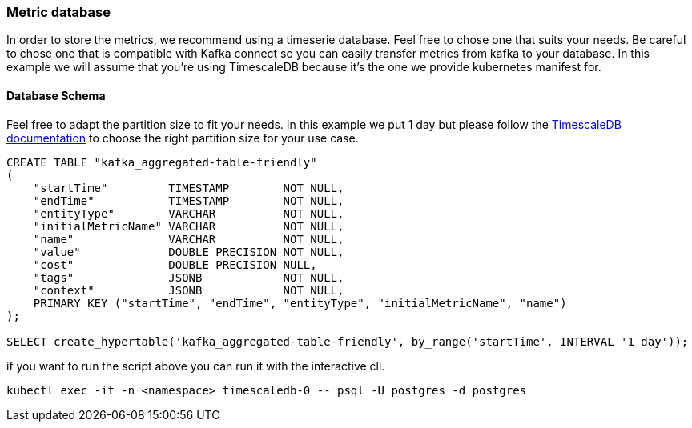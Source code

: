 === Metric database

In order to store the metrics, we recommend using a timeserie database. Feel free to chose one that suits your needs. Be careful to chose one that is compatible with Kafka connect so you can easily transfer metrics from kafka to your database. In this example we will assume that you're using TimescaleDB because it's the one we provide kubernetes manifest for.

==== Database Schema

Feel free to adapt the partition size to fit your needs. In this example we put 1 day but please follow the link:https://docs.timescale.com/use-timescale/latest/hypertables/about-hypertables/#best-practices-for-time-partitioning[TimescaleDB documentation] to choose the right partition size for your use case.

[source,sql]
----
CREATE TABLE "kafka_aggregated-table-friendly"
(
    "startTime"         TIMESTAMP        NOT NULL,
    "endTime"           TIMESTAMP        NOT NULL,
    "entityType"        VARCHAR          NOT NULL,
    "initialMetricName" VARCHAR          NOT NULL,
    "name"              VARCHAR          NOT NULL,
    "value"             DOUBLE PRECISION NOT NULL,
    "cost"              DOUBLE PRECISION NULL,
    "tags"              JSONB            NOT NULL,
    "context"           JSONB            NOT NULL,
    PRIMARY KEY ("startTime", "endTime", "entityType", "initialMetricName", "name")
);

SELECT create_hypertable('kafka_aggregated-table-friendly', by_range('startTime', INTERVAL '1 day'));
----

if you want to run the script above you can run it with the interactive cli.
[source,shell]
----
kubectl exec -it -n <namespace> timescaledb-0 -- psql -U postgres -d postgres
----
